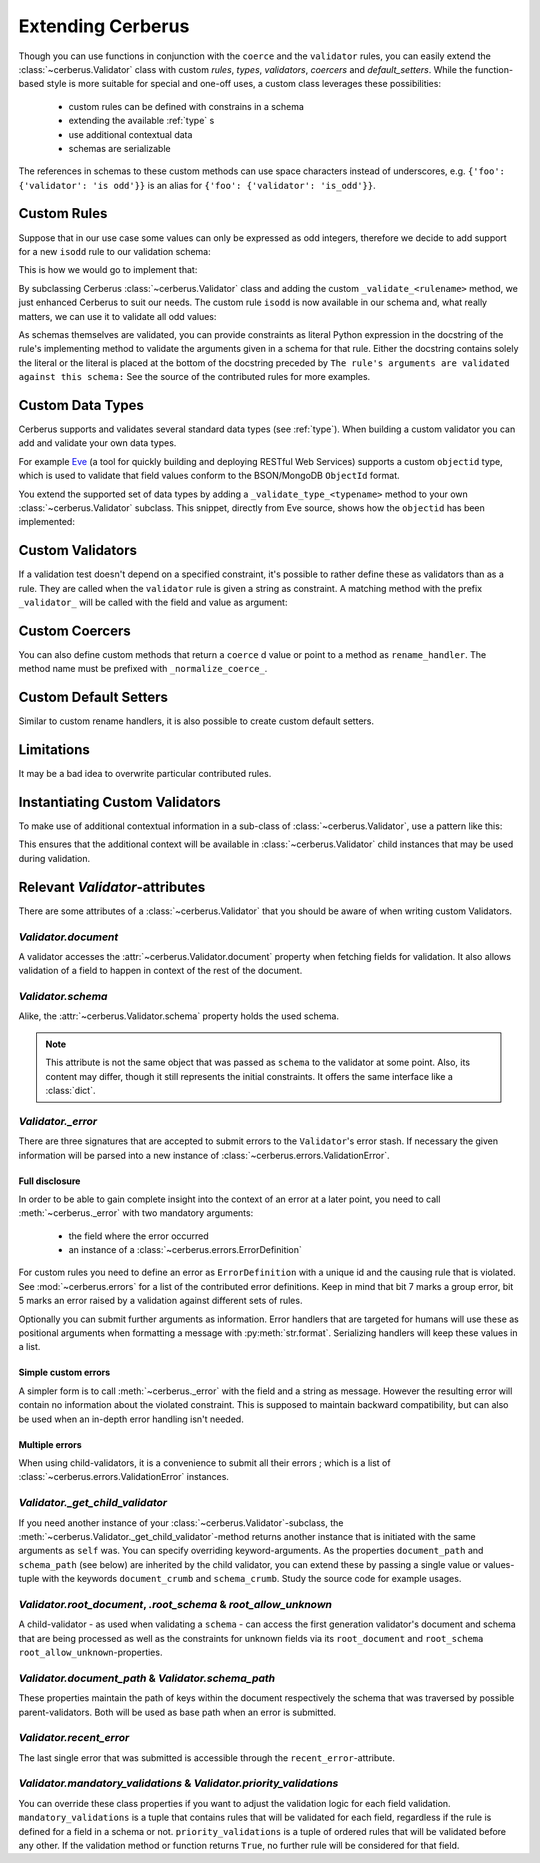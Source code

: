 Extending Cerberus
==================

Though you can use functions in conjunction with the ``coerce`` and the
``validator`` rules, you can easily extend the :class:`~cerberus.Validator`
class with custom `rules`, `types`, `validators`, `coercers` and
`default_setters`.
While the function-based style is more suitable for special and one-off uses,
a custom class leverages these possibilities:

    * custom rules can be defined with constrains in a schema
    * extending the available :ref:`type` s
    * use additional contextual data
    * schemas are serializable

The references in schemas to these custom methods can use space characters
instead of underscores, e.g. ``{'foo': {'validator': 'is odd'}}`` is an alias
for ``{'foo': {'validator': 'is_odd'}}``.


Custom Rules
------------
Suppose that in our use case some values can only be expressed as odd integers,
therefore we decide to add support for a new ``isodd`` rule to our validation
schema:

.. testcode::

    schema = {'amount': {'isodd': True, 'type': 'integer'}}

This is how we would go to implement that:

.. testcode::

    from cerberus import Validator

    class MyValidator(Validator):
        def _validate_isodd(self, isodd, field, value):
            """ Test the oddity of a value.

            The rule's arguments are validated against this schema:
            {'type': 'boolean'}
            """
            if isodd and not bool(value & 1):
                self._error(field, "Must be an odd number")

By subclassing Cerberus :class:`~cerberus.Validator` class and adding the custom
``_validate_<rulename>`` method, we just enhanced Cerberus to suit our needs.
The custom rule ``isodd`` is now available in our schema and, what really
matters, we can use it to validate all odd values:

.. doctest::

    >>> v = MyValidator(schema)
    >>> v.validate({'amount': 10})
    False
    >>> v.errors
    {'amount': ['Must be an odd number']}
    >>> v.validate({'amount': 9})
    True

As schemas themselves are validated, you can provide constraints as literal
Python expression in the docstring of the rule's implementing method to
validate the arguments given in a schema for that rule. Either the docstring
contains solely the literal or the literal is placed at the bottom of the
docstring preceded by
``The rule's arguments are validated against this schema:``
See the source of the contributed rules for more examples.


.. _new-types:

Custom Data Types
-----------------
Cerberus supports and validates several standard data types (see :ref:`type`).
When building a custom validator you can add and validate your own data types.

For example `Eve <http://python-eve.org>`_ (a tool for quickly building and
deploying RESTful Web Services) supports a custom ``objectid`` type, which is
used to validate that field values conform to the BSON/MongoDB ``ObjectId``
format.

You extend the supported set of data types by adding
a ``_validate_type_<typename>`` method to your own :class:`~cerberus.Validator`
subclass. This snippet, directly from Eve source, shows how the ``objectid``
has been implemented:

.. testcode::

     def _validate_type_objectid(self, value):
         """ Enables validation for `objectid` schema attribute.
         :param value: field value.
         """
         if re.match('[a-f0-9]{24}', value):
             return True

.. versionadded:: 0.0.2

.. versionchanged:: 1.0
   The type validation logic changed, see :doc:`upgrading`.

Custom Validators
-----------------
If a validation test doesn't depend on a specified constraint, it's possible to
rather define these as validators than as a rule. They are called when the
``validator`` rule is given a string as constraint. A matching method with the
prefix ``_validator_`` will be called with the field and value as argument:

.. testcode::

    def _validator_oddity(self, field, value):
        if not value & 1:
            self._error(field, "Must be an odd number")


Custom Coercers
---------------
You can also define custom methods that return a ``coerce`` d value or point to
a method as ``rename_handler``. The method name must be prefixed with
``_normalize_coerce_``.

.. testcode::

    class MyNormalizer(Validator):
        def __init__(self, multiplier, *args, **kwargs):
            super(MyNormalizer, self).__init__(*args, **kwargs)
            self.multiplier = multiplier

        def _normalize_coerce_multiply(self, value):
            try:
                return value * self.multiplier
            except Exception as e:
                self._error(field, errors.COERCION_FAILED, e)

.. doctest::

   >>> schema = {'foo': {'coerce': 'multiply'}}
   >>> document = {'foo': 2}
   >>> MyNormalizer(2).normalized(document, schema)
   {'foo': 4}


Custom Default Setters
----------------------
Similar to custom rename handlers, it is also possible to create custom default
setters.

.. testcode::

    from datetime import datetime

    class MyNormalizer(Validator):
        def _normalize_default_setter_utcnow(self, document):
            return datetime.utcnow()

.. doctest::

   >>> schema = {'creation_date': {'type': 'datetime', 'default_setter': 'utcnow'}}
   >>> MyNormalizer().normalized({}, schema)
   {'creation_date': datetime.datetime(...)}


Limitations
-----------
It may be a bad idea to overwrite particular contributed rules.


Instantiating Custom Validators
-------------------------------
To make use of additional contextual information in a sub-class of
:class:`~cerberus.Validator`, use a pattern like this:

.. testcode::

    class MyValidator(Validator):
        def __init__(self, *args, **kwargs):
            if 'additional_context' in kwargs:
                self.additional_context = kwargs['additional_context']
            super(MyValidator, self).__init__(*args, **kwargs)

        def _validate_type_foo(self, field, value):
            make_use_of(self.additional_context)

This ensures that the additional context will be available in
:class:`~cerberus.Validator` child instances that may be used during
validation.

.. versionadded:: 0.9


Relevant `Validator`-attributes
-------------------------------
There are some attributes of a :class:`~cerberus.Validator` that you should be
aware of when writing custom Validators.

`Validator.document`
~~~~~~~~~~~~~~~~~~~~

A validator accesses the :attr:`~cerberus.Validator.document` property when
fetching fields for validation. It also allows validation of a field to happen
in context of the rest of the document.

.. versionadded:: 0.7.1

`Validator.schema`
~~~~~~~~~~~~~~~~~~

Alike, the :attr:`~cerberus.Validator.schema` property holds the used schema.

.. note::

    This attribute is not the same object that was passed as ``schema`` to the
    validator at some point. Also, its content may differ, though it still
    represents the initial constraints. It offers the same interface like a
    :class:`dict`.

`Validator._error`
~~~~~~~~~~~~~~~~~~

There are three signatures that are accepted to submit errors to the
``Validator``'s error stash. If necessary the given information will be parsed
into a new instance of :class:`~cerberus.errors.ValidationError`.

Full disclosure
...............
In order to be able to gain complete insight into the context of an error at a
later point, you need to call :meth:`~cerberus._error` with two mandatory
arguments:

  - the field where the error occurred
  - an instance of a :class:`~cerberus.errors.ErrorDefinition`

For custom rules you need to define an error as ``ErrorDefinition`` with a
unique id and the causing rule that is violated. See :mod:`~cerberus.errors`
for a list of the contributed error definitions. Keep in mind that bit 7 marks
a group error, bit 5 marks an error raised by a validation against different
sets of rules.

Optionally you can submit further arguments as information. Error handlers
that are targeted for humans will use these as positional arguments when
formatting a message with :py:meth:`str.format`. Serializing handlers will keep
these values in a list.

.. versionadded:: 1.0

Simple custom errors
....................
A simpler form is to call :meth:`~cerberus._error` with the field and a string
as message. However the resulting error will contain no information about the
violated constraint. This is supposed to maintain backward compatibility, but
can also be used when an in-depth error handling isn't needed.

Multiple errors
...............
When using child-validators, it is a convenience to submit all their errors
; which is a list of :class:`~cerberus.errors.ValidationError` instances.

.. versionadded:: 1.0

`Validator._get_child_validator`
~~~~~~~~~~~~~~~~~~~~~~~~~~~~~~~~

If you need another instance of your :class:`~cerberus.Validator`-subclass, the
:meth:`~cerberus.Validator._get_child_validator`-method returns another
instance that is initiated with the same arguments as ``self`` was. You can
specify overriding keyword-arguments.
As the properties ``document_path`` and ``schema_path`` (see below) are
inherited by the child validator, you can extend these by passing a single
value or values-tuple with the keywords ``document_crumb`` and
``schema_crumb``.
Study the source code for example usages.

.. versionadded:: 0.9

.. versionchanged:: 1.0
    Added ``document_crumb`` and ``schema_crumb`` as optional keyword-
    arguments.

`Validator.root_document`, `.root_schema` & `root_allow_unknown`
~~~~~~~~~~~~~~~~~~~~~~~~~~~~~~~~~~~~~~~~~~~~~~~~~~~~~~~~~~~~~~~~

A child-validator - as used when validating a ``schema`` - can access the first
generation validator's document and schema that are being processed as well as
the constraints for unknown fields via its ``root_document`` and ``root_schema``
``root_allow_unknown``-properties.

.. versionadded:: 1.0

`Validator.document_path` & `Validator.schema_path`
~~~~~~~~~~~~~~~~~~~~~~~~~~~~~~~~~~~~~~~~~~~~~~~~~~~

These properties maintain the path of keys within the document respectively the
schema that was traversed by possible parent-validators. Both will be used as
base path when an error is submitted.

.. versionadded:: 1.0

`Validator.recent_error`
~~~~~~~~~~~~~~~~~~~~~~~~

The last single error that was submitted is accessible through the
``recent_error``-attribute.

.. versionadded:: 1.0

`Validator.mandatory_validations` & `Validator.priority_validations`
~~~~~~~~~~~~~~~~~~~~~~~~~~~~~~~~~~~~~~~~~~~~~~~~~~~~~~~~~~~~~~~~~~~~

You can override these class properties if you want to adjust the validation
logic for each field validation.
``mandatory_validations`` is a tuple that contains rules that will be validated
for each field, regardless if the rule is defined for a field in a schema or
not.
``priority_validations`` is a tuple of ordered rules that will be validated
before any other. If the validation method or function returns ``True``, no
further rule will be considered for that field.

.. versionadded:: 1.0
